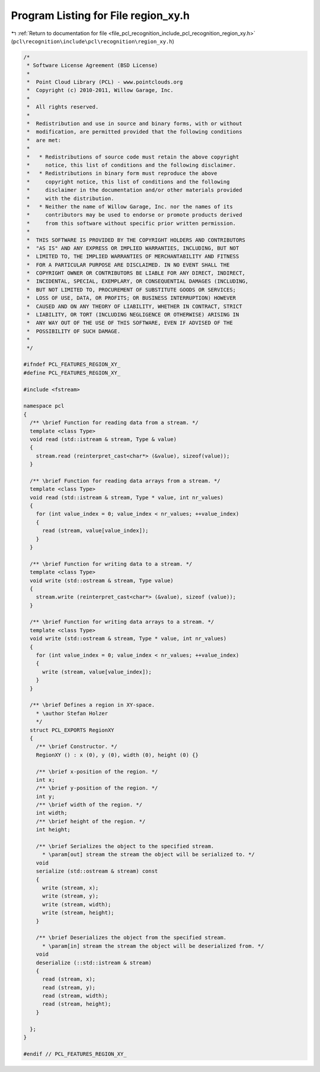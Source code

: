 
.. _program_listing_file_pcl_recognition_include_pcl_recognition_region_xy.h:

Program Listing for File region_xy.h
====================================

|exhale_lsh| :ref:`Return to documentation for file <file_pcl_recognition_include_pcl_recognition_region_xy.h>` (``pcl\recognition\include\pcl\recognition\region_xy.h``)

.. |exhale_lsh| unicode:: U+021B0 .. UPWARDS ARROW WITH TIP LEFTWARDS

.. code-block:: cpp

   /*
    * Software License Agreement (BSD License)
    *
    *  Point Cloud Library (PCL) - www.pointclouds.org
    *  Copyright (c) 2010-2011, Willow Garage, Inc.
    *
    *  All rights reserved. 
    *
    *  Redistribution and use in source and binary forms, with or without
    *  modification, are permitted provided that the following conditions
    *  are met:
    *
    *   * Redistributions of source code must retain the above copyright
    *     notice, this list of conditions and the following disclaimer.
    *   * Redistributions in binary form must reproduce the above
    *     copyright notice, this list of conditions and the following
    *     disclaimer in the documentation and/or other materials provided
    *     with the distribution.
    *   * Neither the name of Willow Garage, Inc. nor the names of its
    *     contributors may be used to endorse or promote products derived
    *     from this software without specific prior written permission.
    *
    *  THIS SOFTWARE IS PROVIDED BY THE COPYRIGHT HOLDERS AND CONTRIBUTORS
    *  "AS IS" AND ANY EXPRESS OR IMPLIED WARRANTIES, INCLUDING, BUT NOT
    *  LIMITED TO, THE IMPLIED WARRANTIES OF MERCHANTABILITY AND FITNESS
    *  FOR A PARTICULAR PURPOSE ARE DISCLAIMED. IN NO EVENT SHALL THE
    *  COPYRIGHT OWNER OR CONTRIBUTORS BE LIABLE FOR ANY DIRECT, INDIRECT,
    *  INCIDENTAL, SPECIAL, EXEMPLARY, OR CONSEQUENTIAL DAMAGES (INCLUDING,
    *  BUT NOT LIMITED TO, PROCUREMENT OF SUBSTITUTE GOODS OR SERVICES;
    *  LOSS OF USE, DATA, OR PROFITS; OR BUSINESS INTERRUPTION) HOWEVER
    *  CAUSED AND ON ANY THEORY OF LIABILITY, WHETHER IN CONTRACT, STRICT
    *  LIABILITY, OR TORT (INCLUDING NEGLIGENCE OR OTHERWISE) ARISING IN
    *  ANY WAY OUT OF THE USE OF THIS SOFTWARE, EVEN IF ADVISED OF THE
    *  POSSIBILITY OF SUCH DAMAGE.
    *
    */
   
   #ifndef PCL_FEATURES_REGION_XY_
   #define PCL_FEATURES_REGION_XY_
   
   #include <fstream>
   
   namespace pcl
   {
     /** \brief Function for reading data from a stream. */
     template <class Type>
     void read (std::istream & stream, Type & value)
     {
       stream.read (reinterpret_cast<char*> (&value), sizeof(value));
     }
   
     /** \brief Function for reading data arrays from a stream. */
     template <class Type>
     void read (std::istream & stream, Type * value, int nr_values)
     {
       for (int value_index = 0; value_index < nr_values; ++value_index)
       {
         read (stream, value[value_index]);
       }
     }
   
     /** \brief Function for writing data to a stream. */
     template <class Type>
     void write (std::ostream & stream, Type value)
     {
       stream.write (reinterpret_cast<char*> (&value), sizeof (value));
     }
   
     /** \brief Function for writing data arrays to a stream. */
     template <class Type>
     void write (std::ostream & stream, Type * value, int nr_values)
     {
       for (int value_index = 0; value_index < nr_values; ++value_index)
       {
         write (stream, value[value_index]);
       }
     }
   
     /** \brief Defines a region in XY-space.
       * \author Stefan Holzer
       */
     struct PCL_EXPORTS RegionXY
     {
       /** \brief Constructor. */
       RegionXY () : x (0), y (0), width (0), height (0) {}
   
       /** \brief x-position of the region. */
       int x;
       /** \brief y-position of the region. */
       int y;
       /** \brief width of the region. */
       int width;
       /** \brief height of the region. */
       int height;
   
       /** \brief Serializes the object to the specified stream.
         * \param[out] stream the stream the object will be serialized to. */
       void
       serialize (std::ostream & stream) const
       {
         write (stream, x);
         write (stream, y);
         write (stream, width);
         write (stream, height);
       }
   
       /** \brief Deserializes the object from the specified stream.
         * \param[in] stream the stream the object will be deserialized from. */
       void 
       deserialize (::std::istream & stream)
       {
         read (stream, x);
         read (stream, y);
         read (stream, width);
         read (stream, height);
       }
   
     };
   }
   
   #endif // PCL_FEATURES_REGION_XY_
